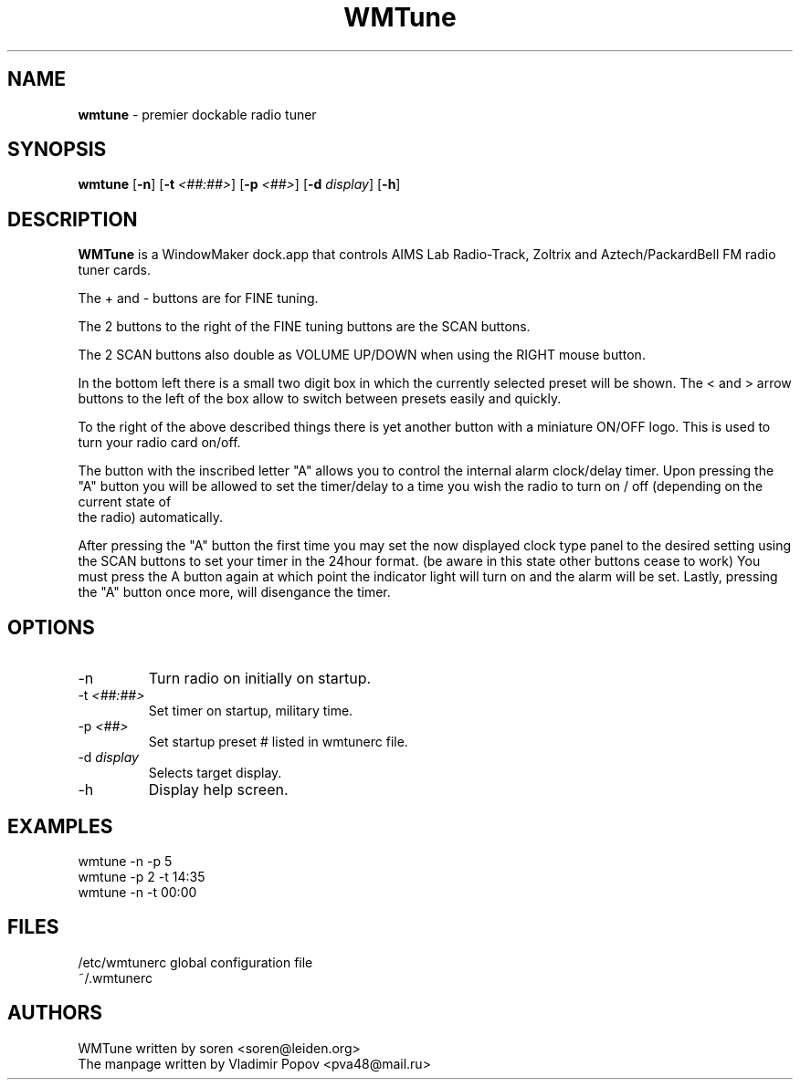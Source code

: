 .\" $OpenBSD: wmtune.1,v 1.1.1.1 2001/03/16 15:30:47 wilfried Exp $
.\"
.TH WMTune 1 "28 January 2001"
.SH NAME
.PP
\fBwmtune\fP \- premier dockable radio tuner
.SH SYNOPSIS
.PP
.B wmtune
[\fB-n\fP] [\fB-t\fP \fI<##:##>\fP] [\fB-p\fP \fI<##>\fP] [\fB-d\fP \fIdisplay\fP] [\fB-h\fP]
.br
.SH DESCRIPTION
.PP
\fBWMTune\fP is a WindowMaker dock.app that controls AIMS Lab Radio-Track, Zoltrix and Aztech/PackardBell FM radio tuner cards.
.PP
The + and - buttons are for FINE tuning.
.PP
The 2 buttons to the right of the FINE tuning buttons are the SCAN buttons.
.PP
The 2 SCAN buttons also double as VOLUME UP/DOWN when using the RIGHT mouse button.
.PP
In the bottom left there is a small two digit box in which the currently selected preset will be shown.  The < and > arrow buttons to the left of the box allow to switch between presets easily and quickly.
.PP
To the right of the above described things there is yet another button with a miniature ON/OFF logo.  This is used to turn your radio card on/off.
.PP
The button with the inscribed letter "A" allows you to control the internal alarm clock/delay timer. Upon pressing the "A" button you will be allowed to set the timer/delay to a time you wish the radio to turn on / off (depending on the current state of
 the radio) automatically.
.PP
After pressing the "A" button the first time you may set the now displayed clock type panel to the desired setting using the SCAN buttons to set your timer in the 24hour format. (be aware in this state other buttons cease to work)  You must press the A 
button again at which point the indicator light will turn on and the alarm will be set.  Lastly, pressing the "A" button once more, will disengance the timer.
.SH OPTIONS
.B
.IP "\-n"
Turn radio on initially on startup.
.B
.IP "\-t \fI<##:##>\fP"
Set timer on startup, military time.
.B
.IP "-p \fI<##>\fP"
Set startup preset # listed in wmtunerc file.
.B
.IP "\-d \fIdisplay\fP"
Selects target display.
.B
.IP "\-h"
Display help screen.
.SH EXAMPLES
.PP
wmtune -n -p 5
.br
wmtune -p 2 -t 14:35
.br
wmtune -n -t 00:00
.SH FILES
.PP
/etc/wmtunerc		global configuration file
.br
~/.wmtunerc
.SH AUTHORS
.PP
WMTune written by soren <soren@leiden.org>
.br
The manpage written by Vladimir Popov <pva48@mail.ru>
